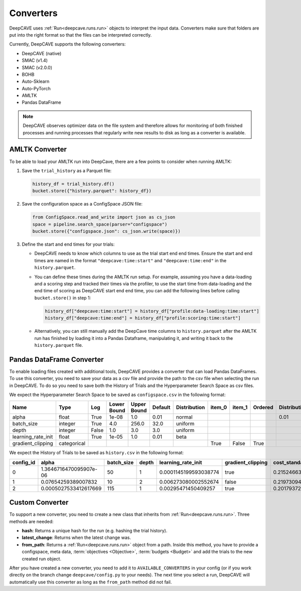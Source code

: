 Converters
==========

DeepCAVE uses :ref:`Run<deepcave.runs.run>` objects to interpret the input data. Converters make
sure that folders are put into the right format so that the files can be interpreted correctly.

Currently, DeepCAVE supports the following converters:

- DeepCAVE (native)
- SMAC (v1.4)
- SMAC (v2.0.0)
- BOHB
- Auto-Sklearn
- Auto-PyTorch
- AMLTK
- Pandas DataFrame


.. note::
    DeepCAVE observes optimizer data on the file system and therefore allows for monitoring of both
    finished processes and running processes that regularly write new results to disk as long as a
    converter is available.

AMLTK Converter
----------------

To be able to load your AMLTK run into DeepCave, there are a few points to
consider when running AMLTK:

1. Save the ``trial_history`` as a Parquet file:

   .. code-block:: python

      history_df = trial_history.df()
      bucket.store({"history.parquet": history_df})

2. Save the configuration space as a ConfigSpace JSON file:

   .. code-block:: python

      from ConfigSpace.read_and_write import json as cs_json
      space = pipeline.search_space(parser="configspace")
      bucket.store({"configspace.json": cs_json.write(space)})

3. Define the start and end times for your trials:

   - DeepCAVE needs to know which columns to use as the trial start end end times.
     Ensure the start and end times are named in the format ``"deepcave:time:start"`` and
     ``"deepcave:time:end"`` in the ``history.parquet``.
   - You can define these times during the AMLTK run setup. For example, assuming you have a
     data-loading and a scoring step and tracked their times via the profiler, to use the start time
     from data-loading and the end time of scoring as DeepCAVE start end end time, you can add the
     following lines before calling ``bucket.store()`` in step 1:

     .. code-block:: python

        history_df["deepcave:time:start"] = history_df["profile:data-loading:time:start"]
        history_df["deepcave:time:end"] = history_df["profile:scoring:time:start"]

   - Alternatively, you can still manually add the DeepCave time columns to ``history.parquet``
     after the AMLTK run has finished by loading it into a Pandas Dataframe, manipulating it, and
     writing it back to the ``history.parquet`` file.

Pandas DataFrame Converter
--------------------------

To enable loading files created with additional tools, DeepCAVE provides a converter that can load
Pandas DataFrames. To use this converter, you need to save your data as a csv file and provide the
path to the csv file when selecting the run in DeepCAVE. To do so you need to save both the
History of Trials and the Hyperparameter Search Space as csv files.

We expect the Hyperparameter Search Space to be saved as ``configspace.csv`` in the following format:

+---------------------+-------------+-------+-------------+---------+---------+-------------+---------+---------+---------+-----------------+---------------------+---------------------+------------------+
| Name                | Type        | Log   | Lower Bound | Upper   | Default | Distribution| item_0  | item_1  | Ordered | Distribution_mu | Distribution_sigma  | Distribution_alpha  | Distribution_beta|
|                     |             |       |             | Bound   |         |             |         |         |         |                 |                     |                     |                  |
+=====================+=============+=======+=============+=========+=========+=============+=========+=========+=========+=================+=====================+=====================+==================+
| alpha               | float       | True  | 1e-08       | 1.0     | 0.01    | normal      |         |         |         | 0.01            | 0.01                |                     |                  | 
+---------------------+-------------+-------+-------------+---------+---------+-------------+---------+---------+---------+-----------------+---------------------+---------------------+------------------+
| batch_size          | integer     | True  | 4.0         | 256.0   | 32.0    | uniform     |         |         |         |                 |                     |                     |                  | 
+---------------------+-------------+-------+-------------+---------+---------+-------------+---------+---------+---------+-----------------+---------------------+---------------------+------------------+
| depth               | integer     | False | 1.0         | 3.0     | 3.0     | uniform     |         |         |         |                 |                     |                     |                  | 
+---------------------+-------------+-------+-------------+---------+---------+-------------+---------+---------+---------+-----------------+---------------------+---------------------+------------------+
| learning_rate_init  | float       | True  | 1e-05       | 1.0     | 0.01    | beta        |         |         |         |                 |                     | 2.0                 | 5.0              | 
+---------------------+-------------+-------+-------------+---------+---------+-------------+---------+---------+---------+-----------------+---------------------+---------------------+------------------+
| gradient_clipping   | categorical |       |             |         |         |             | True    | False   | True    |                 |                     |                     |                  |
+---------------------+-------------+-------+-------------+---------+---------+-------------+---------+---------+---------+-----------------+---------------------+---------------------+------------------+

We expect the History of Trials to be saved as ``history.csv`` in the following format:

+-----------+-------------------------+------------+-------+----------------------+-------------------+----------------------+----------+------------+----------+--------+------+------------+
| config_id | alpha                   | batch_size | depth | learning_rate_init   | gradient_clipping | cost_standard        | status   | start_time | end_time | budget | seed | additional |
+===========+=========================+============+=======+======================+===================+======================+==========+============+==========+========+======+============+
| 0         | 1.3646716470095907e-06  | 50         | 1     | 0.0001145199593038774| true              | 0.2152466367713004   | success  | 0          | 1        | 1      | -1   |            |
+-----------+-------------------------+------------+-------+----------------------+-------------------+----------------------+----------+------------+----------+--------+------+------------+
| 1         | 0.07654259389007832     | 10         | 2     | 0.006273080002552674 | false             | 0.21973094170403584  | success  | 1          | 2        | 1      | -1   |            |
+-----------+-------------------------+------------+-------+----------------------+-------------------+----------------------+----------+------------+----------+--------+------+------------+
| 2         | 0.0005027533412617669   | 115        | 1     | 0.00295471450409257  | true              | 0.2017937219730942   | success  | 2          | 3        | 1      | -1   |            |
+-----------+-------------------------+------------+-------+----------------------+-------------------+----------------------+----------+------------+----------+--------+------+------------+

Custom Converter
----------------

To support a new converter, you need to create a new class that inherits from
:ref:`Run<deepcave.runs.run>`. Three methods are needed:

- **hash**: Returns a unique hash for the run (e.g. hashing the trial history).
- **latest_change**: Returns when the latest change was.
- **from_path**: Returns a :ref:`Run<deepcave.runs.run>` object from a path. Inside this method,
  you have to provide a configspace, meta data, :term:`objectives <Objective>`,
  :term:`budgets <Budget>` and add the trials to the new created run object.

After you have created a new converter, you need to add it to ``AVAILABLE_CONVERTERS`` in your
config (or if you work directly on the branch change ``deepcave/config.py`` to your needs).
The next time you select a run, DeepCAVE will automatically use this converter as long as the
``from_path`` method did not fail.

